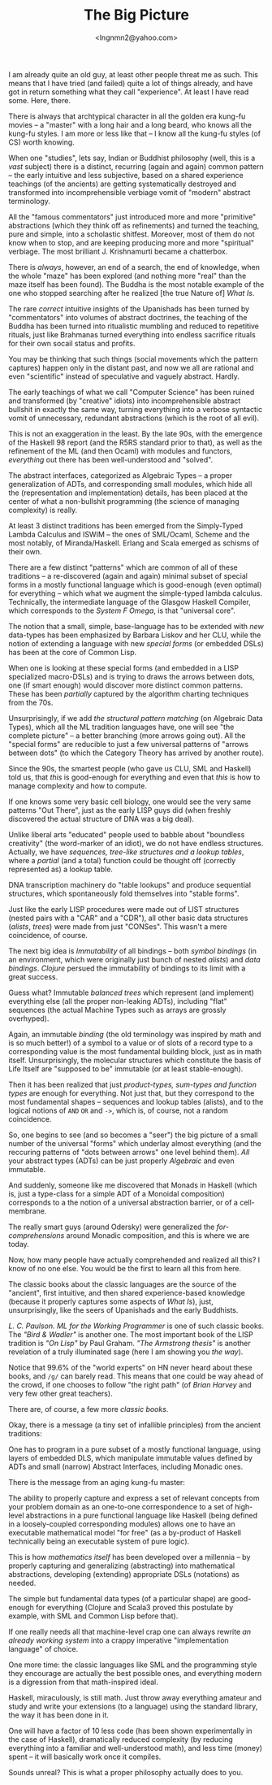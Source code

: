 #+TITLE: The Big Picture
#+AUTHOR: <lngnmn2@yahoo.com>
#+STARTUP: indent fold overview

I am already quite an old guy, at least other people threat me as such. This means that I have tried (and failed) quite a lot of things already, and have got in return something what they call "experience". At least I have read some. Here, there.

There is always that archtypical character in all the golden era kung-fu movies -- a "master" with a long hair and a long beard, who knows all the kung-fu styles. I am more or less like that -- I know all the kung-fu styles (of CS) worth knowing.

When one "studies", lets say, Indian or Buddhist philosophy (well, this is a /vast/ subject) there is a distinct, recurring (again and again) common pattern -- the early intuitive and less subjective, based on a shared experience teachings (of the ancients) are getting systematically destroyed and transformed into incomprehensible verbiage vomit of "modern" abstract terminology.

All the "famous commentators" just introduced more and more "primitive" abstractions (which they think off as refinements) and turned the teaching, pure and simple, into a scholastic shitfest. Moreover, most of them do not know when to stop, and are keeping producing more and more "spiritual" verbiage. The most brilliant J. Krishnamurti became a chatterbox.

There is /always/, however, an end of a search, the end of knowledge, when the whole "maze" has been explored (and nothing more "real" than the maze itself has been found). The Buddha is the most notable example of the one who stopped searching after he realized [the true Nature of] /What Is/.

The rare /correct/ intuitive insights of the Upanishads has been turned by "commentators" into volumes of abstract doctrines, the teaching of the Buddha has been turned into ritualistic mumbling and reduced to repetitive rituals, just like Brahmanas turned everything into endless sacrifice rituals for their own socail status and profits.

You may be thinking that such things (social movements which the pattern captures) happen only in the distant past, and now we all are rational and even "scientific" instead of speculative and vaguely abstract. Hardly.

The early teachings of what we call "Computer Science" has been ruined and transformed (by "creative" idiots) into incomprehensible abstract bullshit in exactly the same way, turning everything into a verbose syntactic vomit of unnecessary, redundant abstractions (which is the root of all evil).

This is not an exaggeration in the least. By the late 90s, with the emergence of the Haskell 98 report (and the R5RS standard prior to that), as well as the refinement of the ML (and then Ocaml) with modules and functors, /everything/ out there has been well-understood and "solved".

The abstract interfaces, categorized as Algebraic Types -- a proper generalization of ADTs, and corresponding small modules, which hide all the (representation and implementation) details, has been placed at the center of what a non-bullshit programming (the science of managing complexity) is really.

At least 3 distinct traditions has been emerged from the Simply-Typed Lambda Calculus and ISWIM -- the ones of SML/Ocaml, Scheme and the most notably, of Miranda/Haskell. Erlang and Scala emerged as schisms of their own.

There are a few distinct "patterns" which are common of all of these traditions -- a re-discovered (again and again) minimal subset of special forms in a mostly functional language which is good-enough (even optimal) for everything -- which what we augment the simple-typed lambda calculus. Technically, the intermediate language of the Glasgow Haskell Compiler, which corresponds to the /System F Omega/, is that "universal core".

The notion that a small, simple, base-language has to be extended with /new/ data-types has been emphasized by Barbara Liskov and her CLU, while the notion of extending a language with new /special forms/ (or embedded DSLs) has been at the core of Common Lisp.

When one is looking at these special forms (and embedded in a LISP specialized macro-DSLs) and is trying to draws the arrows between dots, one (if smart enough) would discover more distinct common patterns. These has been /partially/ captured by the algorithm charting techniques from the 70s.

Unsurprisingly, if we add /the structural pattern matching/ (on Algebraic Data Types), which all the ML tradition languages have, one will see "the complete picture" -- a better branching (more arrows going out). All the "special forms" are reducible to just a few universal patterns of "arrows between dots" (to which the Category Theory has arrived by another route).

Since the 90s, the smartest people (who gave us CLU, SML and Haskell) told us, that /this/ is good-enough for everything and even that /this/ is how to manage complexity and how to compute.

If one knows some very basic cell biology, one would see the very same patterns "Out There", just as the early LISP guys did (when freshly discovered the actual structure of DNA was a big deal).

Unlike liberal arts "educated" people used to babble about "boundless creativity" (the word-marker of an idiot), we do not have endless structures. Actually, we have /sequences, tree-like structures and a lookup tables/, where a /partial/ (and a total) function could be thought off (correctly represented as) a lookup table.

DNA transcription machinery do "table lookups" and produce sequential structures, which spontaneously fold themselves into "stable forms".

Just like the early LISP procedures were made out of LIST structures (nested pairs with a "CAR" and a "CDR"), all other basic data structures (/alists/, /trees/) were made from just "CONSes". This wasn't a mere coincidence, of course.

The next big idea is /Immutability/ of all bindings -- both /symbol bindings/ (in an environment, which were originally just bunch of nested /alists/) and /data bindings/. /Clojure/ persued the immutability of bindings to its limit with a great success.

Guess what? Immutable /balanced trees/ which represent (and implement) everything else (all the proper non-leaking ADTs), including "flat" sequences (the actual Machine Types such as arrays are grossly overhyped).

Again, an immutable /binding/ (the old terminology was inspired by math and is so much better!) of a symbol to a value or of slots of a record type to a corresponding value is the most fundamental building block, just as in math itself. Unsurprisingly, the molecular structures which constitute the basis of Life Itself are "supposed to be" immutable (or at least stable-enough).

Then it has been realized that just /product-types, sum-types and function types/ are enough for everything. Not just that, but they correspond to the most fundamental shapes -- sequences and lookup tables (alists), and to the logical notions of ~AND~ ~OR~ and ~->~, which is, of course, not a random coincidence.

So, one begins to see (and so becomes a "seer") the big picture of a small number of the universal "forms" which underlay almost everything (and the reccuring patterns of "dots between arrows" one level behind them). /All/ your abstract types (ADTs) can be just properly /Algebraic/ and even immutable.

And suddenly, someone like me discovered that Monads in Haskell (which is, just a type-class for a simple ADT of a Monoidal composition) corresponds to a the notion of a universal abstraction barrier, or of a cell-membrane.

The really smart guys (around Odersky) were generalized the /for-comprehensions/ around Monadic composition, and this is where we are today.

Now, how many people have actually comprehended and realized all this? I know of no one else. You would be the first to learn all this from here.

The classic books about the classic languages are the source of the "ancient", first intuitive, and then shared experience-based knowledge (because it properly captures some aspects of /What Is/), just, unsurprisingly, like the seers of Upanishads and the early Buddhists.

/L. C. Paulson. ML for the Working Programmer/ is one of such classic books. The /"Bird & Wadler"/ is another one. The most important book of the LISP tradition is /"On Lisp"/ by Paul Graham. /"The Armstrong thesis"/ is another revelation of a truly illuminated sage (here I am showing you /the way/).

Notice that 99.6% of the "world experts" on HN never heard about these books, and ~/g/~ can barely read. This means that one could be way ahead of the crowd, if one chooses to follow "the right path" (of /Brian Harvey/ and very few other great teachers).

There are, of course, a few more /classic books/.

Okay, there is a message (a tiny set of infallible principles) from the ancient traditions:

One has to program in a pure subset of a mostly functional language, using layers of embedded DLS, which manipulate immutable values defined by ADTs and small (narrow) Abstract Interfaces, including Monadic ones.

There is the message from an aging kung-fu master:

The ability to properly capture and express a set of relevant concepts from your problem domain as an one-to-one correspondence to a set of high-level abstractions in a pure functional language like Haskell (being defined in a loosely-coupled corresponding modules) allows one to have an executable mathematical model "for free" (as a by-product of Haskell technically being an executable system of pure logic).

This is how /mathematics itself/ has been developed over a millennia -- by properly capturing and generalizing (abstracting) into mathematical abstractions, developing (extending) appropriate DSLs (notations) as needed.

The simple but fundamental data types (of a particular shape) are good-enough for everything (Clojure and Scala3 proved this postulate by example, with SML and Common Lisp before that).

If one really needs all that machine-level crap one can always rewrite /an already working system/ into a crappy imperative "implementation language" of choice.

One more time: the classic languages like SML and the programming style they encourage are actually the best possible ones, and everything modern is a digression from that math-inspired ideal.

Haskell, miraculously, is still math. Just throw away everything amateur and study and write your extensions (to a language) using the standard library, the way it has been done in it.

One will have a factor of 10 less code (has been shown experimentally in the case of Haskell), dramatically reduced complexity (by reducing everything into a familiar and well-understood math), and less time (money) spent -- it will basically work once it compiles.

Sounds unreal? This is what a proper philosophy actually does to you.
